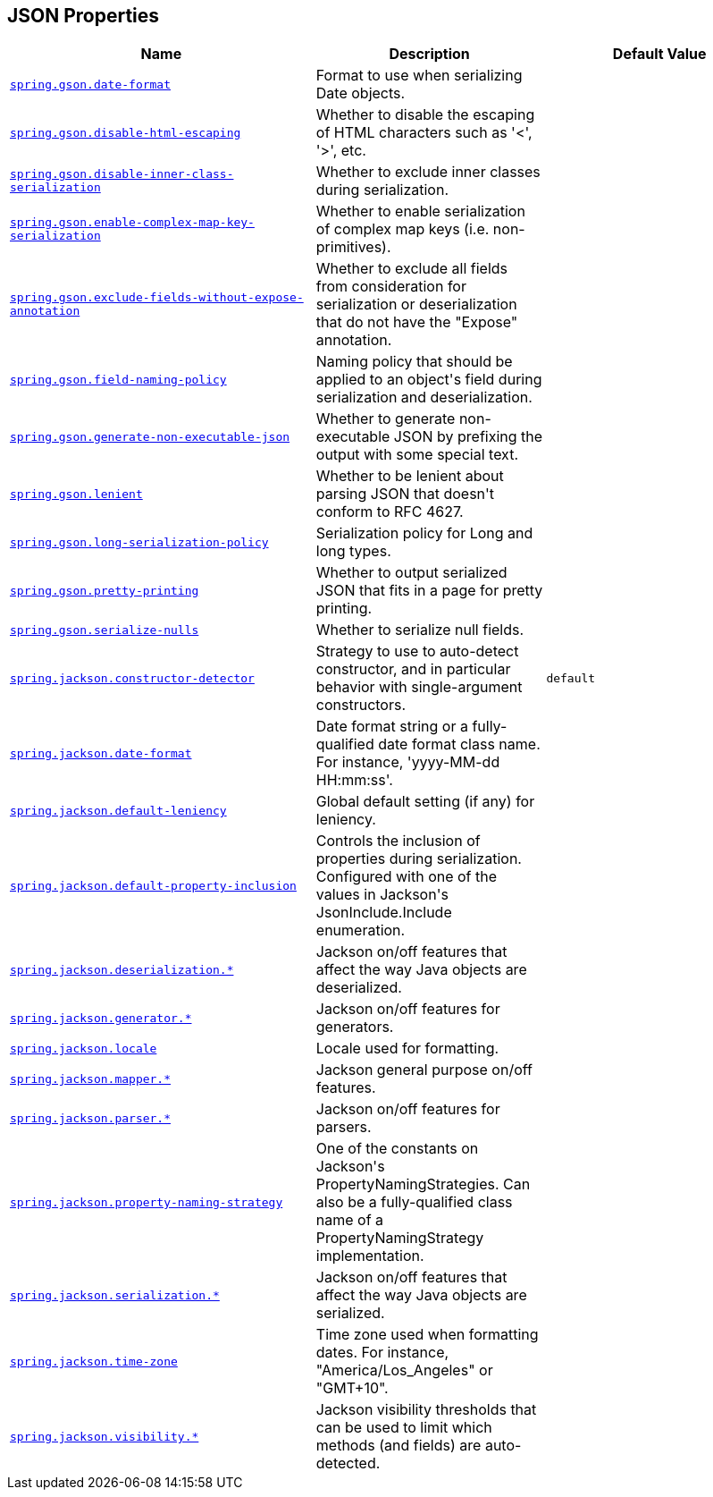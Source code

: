 [[appendix.application-properties.json]]
== JSON Properties
[cols="4,3,3", options="header"]
|===
|Name|Description|Default Value

|[[application-properties.json.spring.gson.date-format]]<<application-properties.json.spring.gson.date-format,`+spring.gson.date-format+`>>
|+++Format to use when serializing Date objects.+++
|

|[[application-properties.json.spring.gson.disable-html-escaping]]<<application-properties.json.spring.gson.disable-html-escaping,`+spring.gson.disable-html-escaping+`>>
|+++Whether to disable the escaping of HTML characters such as '&lt;', '&gt;', etc.+++
|

|[[application-properties.json.spring.gson.disable-inner-class-serialization]]<<application-properties.json.spring.gson.disable-inner-class-serialization,`+spring.gson.disable-inner-class-serialization+`>>
|+++Whether to exclude inner classes during serialization.+++
|

|[[application-properties.json.spring.gson.enable-complex-map-key-serialization]]<<application-properties.json.spring.gson.enable-complex-map-key-serialization,`+spring.gson.enable-complex-map-key-serialization+`>>
|+++Whether to enable serialization of complex map keys (i.e. non-primitives).+++
|

|[[application-properties.json.spring.gson.exclude-fields-without-expose-annotation]]<<application-properties.json.spring.gson.exclude-fields-without-expose-annotation,`+spring.gson.exclude-fields-without-expose-annotation+`>>
|+++Whether to exclude all fields from consideration for serialization or deserialization that do not have the "Expose" annotation.+++
|

|[[application-properties.json.spring.gson.field-naming-policy]]<<application-properties.json.spring.gson.field-naming-policy,`+spring.gson.field-naming-policy+`>>
|+++Naming policy that should be applied to an object's field during serialization and deserialization.+++
|

|[[application-properties.json.spring.gson.generate-non-executable-json]]<<application-properties.json.spring.gson.generate-non-executable-json,`+spring.gson.generate-non-executable-json+`>>
|+++Whether to generate non-executable JSON by prefixing the output with some special text.+++
|

|[[application-properties.json.spring.gson.lenient]]<<application-properties.json.spring.gson.lenient,`+spring.gson.lenient+`>>
|+++Whether to be lenient about parsing JSON that doesn't conform to RFC 4627.+++
|

|[[application-properties.json.spring.gson.long-serialization-policy]]<<application-properties.json.spring.gson.long-serialization-policy,`+spring.gson.long-serialization-policy+`>>
|+++Serialization policy for Long and long types.+++
|

|[[application-properties.json.spring.gson.pretty-printing]]<<application-properties.json.spring.gson.pretty-printing,`+spring.gson.pretty-printing+`>>
|+++Whether to output serialized JSON that fits in a page for pretty printing.+++
|

|[[application-properties.json.spring.gson.serialize-nulls]]<<application-properties.json.spring.gson.serialize-nulls,`+spring.gson.serialize-nulls+`>>
|+++Whether to serialize null fields.+++
|

|[[application-properties.json.spring.jackson.constructor-detector]]<<application-properties.json.spring.jackson.constructor-detector,`+spring.jackson.constructor-detector+`>>
|+++Strategy to use to auto-detect constructor, and in particular behavior with single-argument constructors.+++
|`+default+`

|[[application-properties.json.spring.jackson.date-format]]<<application-properties.json.spring.jackson.date-format,`+spring.jackson.date-format+`>>
|+++Date format string or a fully-qualified date format class name. For instance, 'yyyy-MM-dd HH:mm:ss'.+++
|

|[[application-properties.json.spring.jackson.default-leniency]]<<application-properties.json.spring.jackson.default-leniency,`+spring.jackson.default-leniency+`>>
|+++Global default setting (if any) for leniency.+++
|

|[[application-properties.json.spring.jackson.default-property-inclusion]]<<application-properties.json.spring.jackson.default-property-inclusion,`+spring.jackson.default-property-inclusion+`>>
|+++Controls the inclusion of properties during serialization. Configured with one of the values in Jackson's JsonInclude.Include enumeration.+++
|

|[[application-properties.json.spring.jackson.deserialization]]<<application-properties.json.spring.jackson.deserialization,`+spring.jackson.deserialization.*+`>>
|+++Jackson on/off features that affect the way Java objects are deserialized.+++
|

|[[application-properties.json.spring.jackson.generator]]<<application-properties.json.spring.jackson.generator,`+spring.jackson.generator.*+`>>
|+++Jackson on/off features for generators.+++
|

|[[application-properties.json.spring.jackson.locale]]<<application-properties.json.spring.jackson.locale,`+spring.jackson.locale+`>>
|+++Locale used for formatting.+++
|

|[[application-properties.json.spring.jackson.mapper]]<<application-properties.json.spring.jackson.mapper,`+spring.jackson.mapper.*+`>>
|+++Jackson general purpose on/off features.+++
|

|[[application-properties.json.spring.jackson.parser]]<<application-properties.json.spring.jackson.parser,`+spring.jackson.parser.*+`>>
|+++Jackson on/off features for parsers.+++
|

|[[application-properties.json.spring.jackson.property-naming-strategy]]<<application-properties.json.spring.jackson.property-naming-strategy,`+spring.jackson.property-naming-strategy+`>>
|+++One of the constants on Jackson's PropertyNamingStrategies. Can also be a fully-qualified class name of a PropertyNamingStrategy implementation.+++
|

|[[application-properties.json.spring.jackson.serialization]]<<application-properties.json.spring.jackson.serialization,`+spring.jackson.serialization.*+`>>
|+++Jackson on/off features that affect the way Java objects are serialized.+++
|

|[[application-properties.json.spring.jackson.time-zone]]<<application-properties.json.spring.jackson.time-zone,`+spring.jackson.time-zone+`>>
|+++Time zone used when formatting dates. For instance, "America/Los_Angeles" or "GMT+10".+++
|

|[[application-properties.json.spring.jackson.visibility]]<<application-properties.json.spring.jackson.visibility,`+spring.jackson.visibility.*+`>>
|+++Jackson visibility thresholds that can be used to limit which methods (and fields) are auto-detected.+++
|

|===
